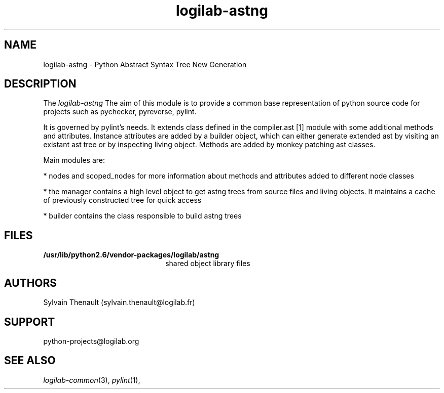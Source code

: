 .\"
.\" Copyright (c) 2009, 2011, Oracle and/or its affiliates. All rights reserved.
.\"
.\" logilab-astng.3
.\"
.TH logilab-astng 3 "30 Apr 2009"
.SH NAME
logilab-astng \- Python Abstract Syntax Tree New Generation
.SH DESCRIPTION
The
.I logilab-astng
The aim of this module is to provide a common base representation of 
python source code for projects such as pychecker, pyreverse, pylint.

.LP
It is governed by pylint's needs.  It extends class defined in the 
compiler.ast [1] module with some additional methods and attributes. 
Instance attributes are added by a builder object, which can either 
generate extended ast by visiting an existant ast tree or by inspecting 
living object. Methods are added by monkey patching ast classes.

.LP
Main modules are:
.LP

* nodes and scoped_nodes for more information about methods 
and attributes added to different node classes

.LP
* the manager contains a high level object to get astng trees 
from source files and living objects. It maintains a cache of 
previously constructed tree for quick access

.LP
* builder contains the class responsible to build astng trees


.LP

.SH FILES
.TP 2.2i
.B /usr/lib/python2.6/vendor-packages/logilab/astng
shared object library files

.SH AUTHORS
Sylvain Thenault (sylvain.thenault@logilab.fr)

.SH SUPPORT
python-projects@logilab.org

.SH SEE ALSO
.IR logilab-common (3),
.IR pylint (1),
